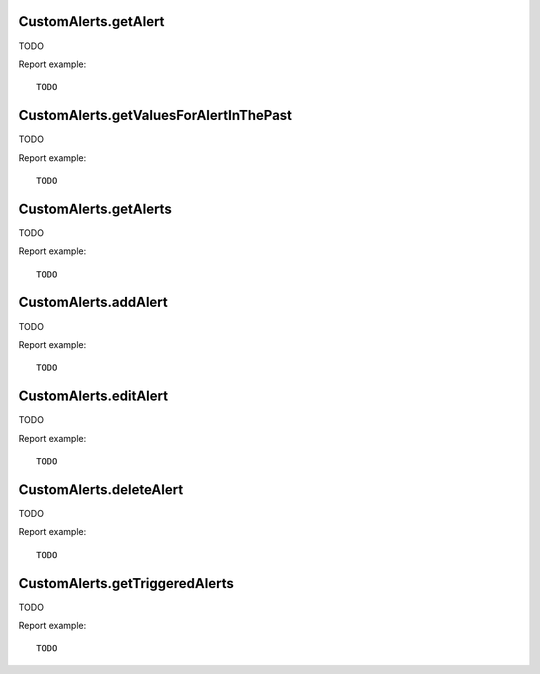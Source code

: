 .. highlight:: js
.. default-domain:: js

CustomAlerts.getAlert
`````````````````````
TODO

.. function:: CustomAlerts.getAlert(idAlert)

    :param idAlert: TODO
    :returns: TODO

Report example::

  TODO

CustomAlerts.getValuesForAlertInThePast
```````````````````````````````````````
TODO

.. function:: CustomAlerts.getValuesForAlertInThePast(idAlert, subPeriodN)

    :param idAlert: TODO
    :param subPeriodN: TODO
    :returns: TODO

Report example::

  TODO

CustomAlerts.getAlerts
``````````````````````
TODO

.. function:: CustomAlerts.getAlerts(idSites, ifSuperUserReturnAllAlerts)

    :param idSites: TODO
    :param ifSuperUserReturnAllAlerts: TODO
    :returns: TODO

Report example::

  TODO

CustomAlerts.addAlert
`````````````````````
TODO

.. function:: CustomAlerts.addAlert(name, idSites, period, emailMe, additionalEmails, phoneNumbers, metric, metricCondition, metricValue, comparedTo, reportUniqueId, reportCondition, reportValue)

    :param name: TODO
    :param idSites: TODO
    :param period: TODO
    :param emailMe: TODO
    :param additionalEmails: TODO
    :param phoneNumbers: TODO
    :param metric: TODO
    :param metricCondition: TODO
    :param metricValue: TODO
    :param comparedTo: TODO
    :param reportUniqueId: TODO
    :param reportCondition: TODO
    :param reportValue: TODO
    :returns: TODO

Report example::

  TODO

CustomAlerts.editAlert
``````````````````````
TODO

.. function:: CustomAlerts.editAlert(idAlert, name, period, emailMe, additionalEmails, phoneNumbers, metric, metricCondition, metricValue, comparedTo, reportUniqueId, reportCondition, reportValue)

    :param idAlert: TODO
    :param name: TODO
    :param period: TODO
    :param emailMe: TODO
    :param additionalEmails: TODO
    :param phoneNumbers: TODO
    :param metric: TODO
    :param metricCondition: TODO
    :param metricValue: TODO
    :param comparedTo: TODO
    :param reportUniqueId: TODO
    :param reportCondition: TODO
    :param reportValue: TODO
    :returns: TODO

Report example::

  TODO

CustomAlerts.deleteAlert
````````````````````````
TODO

.. function:: CustomAlerts.deleteAlert(idAlert)

    :param idAlert: TODO
    :returns: TODO

Report example::

  TODO

CustomAlerts.getTriggeredAlerts
```````````````````````````````
TODO

.. function:: CustomAlerts.getTriggeredAlerts(idSites)

    :param idSites: TODO
    :returns: TODO

Report example::

  TODO

